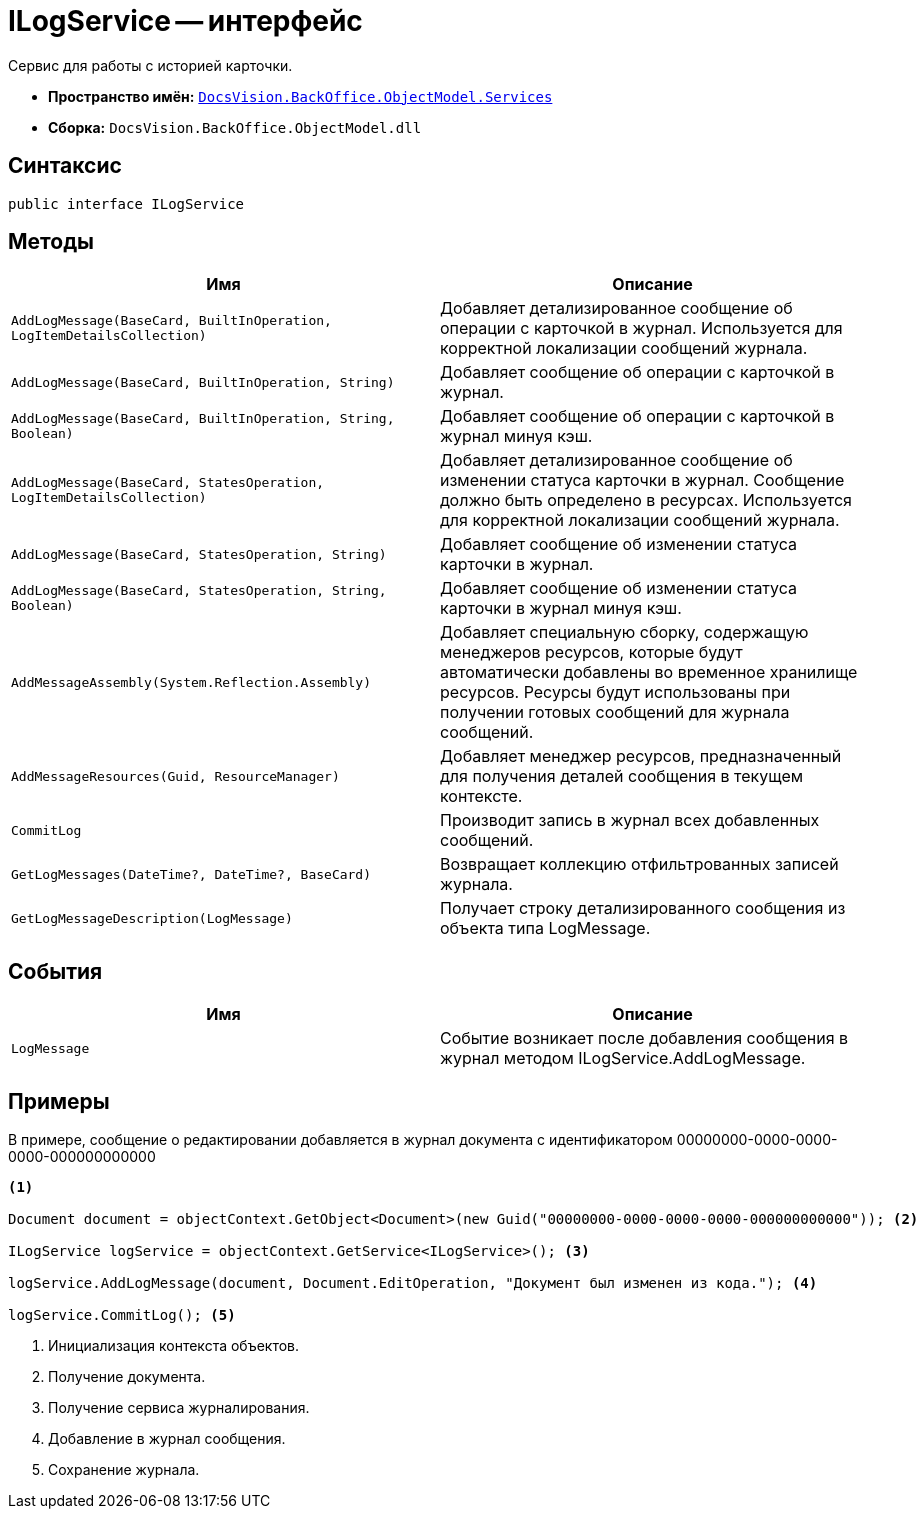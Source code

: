 = ILogService -- интерфейс

Сервис для работы с историей карточки.

* *Пространство имён:* `xref:api/DocsVision/BackOffice/ObjectModel/Services/Services_NS.adoc[DocsVision.BackOffice.ObjectModel.Services]`
* *Сборка:* `DocsVision.BackOffice.ObjectModel.dll`

== Синтаксис

[source,csharp]
----
public interface ILogService
----

== Методы

[cols=",",options="header"]
|===
|Имя |Описание
|`AddLogMessage(BaseCard, BuiltInOperation, LogItemDetailsCollection)` |Добавляет детализированное сообщение об операции с карточкой в журнал. Используется для корректной локализации сообщений журнала.
|`AddLogMessage(BaseCard, BuiltInOperation, String)` |Добавляет сообщение об операции с карточкой в журнал.
|`AddLogMessage(BaseCard, BuiltInOperation, String, Boolean)` |Добавляет сообщение об операции с карточкой в журнал минуя кэш.
|`AddLogMessage(BaseCard, StatesOperation, LogItemDetailsCollection)` |Добавляет детализированное сообщение об изменении статуса карточки в журнал. Сообщение должно быть определено в ресурсах. Используется для корректной локализации сообщений журнала.
|`AddLogMessage(BaseCard, StatesOperation, String)` |Добавляет сообщение об изменении статуса карточки в журнал.
|`AddLogMessage(BaseCard, StatesOperation, String, Boolean)` |Добавляет сообщение об изменении статуса карточки в журнал минуя кэш.
|`AddMessageAssembly(System.Reflection.Assembly)` |Добавляет специальную сборку, содержащую менеджеров ресурсов, которые будут автоматически добавлены во временное хранилище ресурсов. Ресурсы будут использованы при получении готовых сообщений для журнала сообщений.
|`AddMessageResources(Guid, ResourceManager)` |Добавляет менеджер ресурсов, предназначенный для получения деталей сообщения в текущем контексте.
|`CommitLog` |Производит запись в журнал всех добавленных сообщений.
|`GetLogMessages(DateTime?, DateTime?, BaseCard)` |Возвращает коллекцию отфильтрованных записей журнала.
|`GetLogMessageDescription(LogMessage)` |Получает строку детализированного сообщения из объекта типа LogMessage.
|===

== События

[cols=",",options="header"]
|===
|Имя |Описание
|`LogMessage` |Событие возникает после добавления сообщения в журнал методом ILogService.AddLogMessage.
|===

== Примеры

В примере, сообщение о редактировании добавляется в журнал документа с идентификатором 00000000-0000-0000-0000-000000000000

[source,csharp]
----
<.>

Document document = objectContext.GetObject<Document>(new Guid("00000000-0000-0000-0000-000000000000")); <.>

ILogService logService = objectContext.GetService<ILogService>(); <.>

logService.AddLogMessage(document, Document.EditOperation, "Документ был изменен из кода."); <.>

logService.CommitLog(); <.>
----
<.> Инициализация контекста объектов.
<.> Получение документа.
<.> Получение сервиса журналирования.
<.> Добавление в журнал сообщения.
<.> Сохранение журнала.
